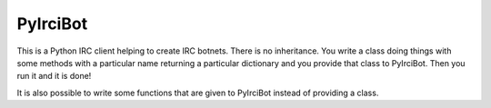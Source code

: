 PyIrciBot
=========

This is a Python IRC client helping to create IRC botnets.
There is no inheritance. You write a class doing things with some methods with a particular name returning a particular dictionary and you provide that class to PyIrciBot.
Then you run it and it is done!

It is also possible to write some functions that are given to PyIrciBot instead of providing a class.
